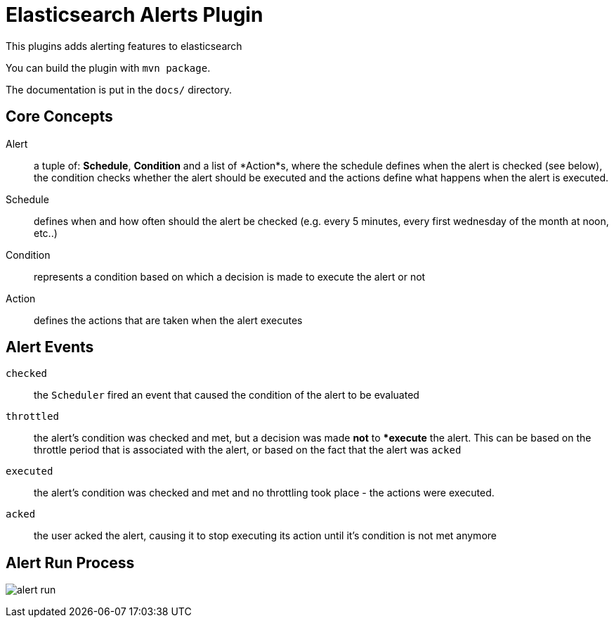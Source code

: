 = Elasticsearch Alerts Plugin

This plugins adds alerting features to elasticsearch

You can build the plugin with `mvn package`.

The documentation is put in the `docs/` directory.

== Core Concepts

Alert     ::  a tuple of: *Schedule*, *Condition* and a list of *Action*s, where the schedule defines when the alert is checked 
              (see below), the condition checks whether the alert should be executed and the actions define what happens when the alert 
              is executed.
Schedule  ::  defines when and how often should the alert be checked (e.g. every 5 minutes, every 
			  first wednesday of the month at noon, etc..)
Condition ::  represents a condition based on which a decision is made to execute the alert or not
Action    ::  defines the actions that are taken when the alert executes


== Alert Events

`checked`     ::  the `Scheduler` fired an event that caused the condition of the alert to be evaluated
`throttled`   ::  the alert's condition was checked and met, but a decision was made **not** to **execute* the alert.
				  This can be based on the throttle period that is associated with the alert, or based on the fact that the 
				  alert was `acked`
`executed`    ::  the alert's condition was checked and met and no throttling took place - the actions were executed.
`acked`       ::  the user acked the alert, causing it to stop executing its action until it's condition is not met anymore

== Alert Run Process

image:docs/alert-run.png[]
